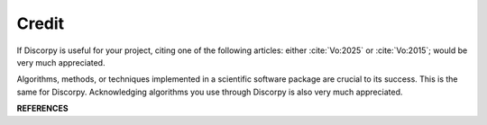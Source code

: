 ======Credit======If Discorpy is useful for your project, citing one of the following articles: either :cite:`Vo:2025` or :cite:`Vo:2015`;would be very much appreciated... bibliography:: bibtex/cite.bib   :style: unsrt   :labelprefix: C   :all:Algorithms, methods, or techniques implemented in a scientific software packageare crucial to its success. This is the same for Discorpy. Acknowledgingalgorithms you use through Discorpy is also very much appreciated.**REFERENCES**.. bibliography:: bibtex/ref.bib   :style: unsrt   :labelprefix: R   :all: